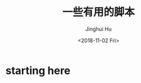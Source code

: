 #+TITLE: 一些有用的脚本
#+AUTHOR: Jinghui Hu
#+EMAIL: hujinghui@buaa.edu.cn
#+DATE: <2018-11-02 Fri>
#+TAGS: script cli python


* starting here
